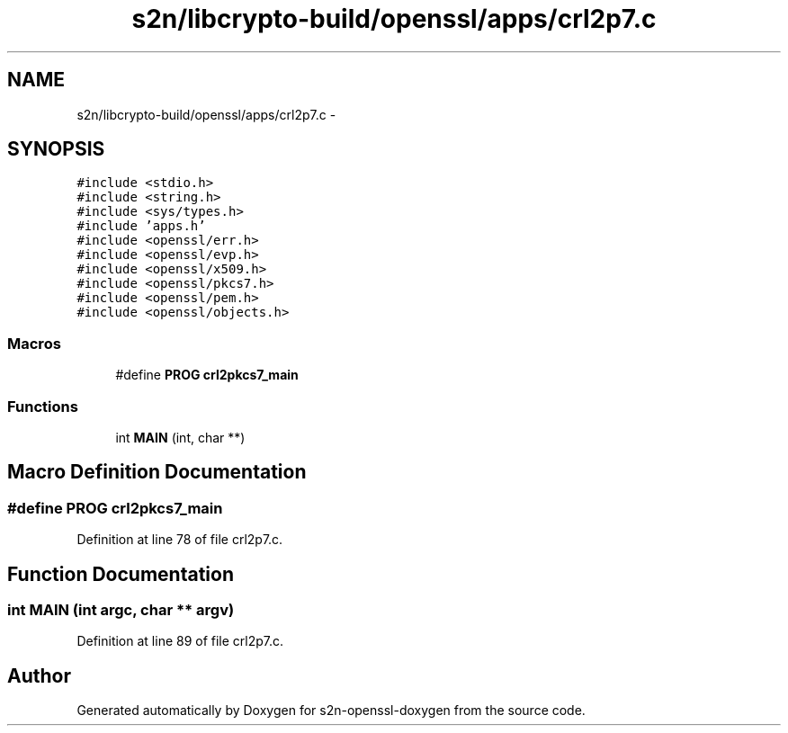 .TH "s2n/libcrypto-build/openssl/apps/crl2p7.c" 3 "Thu Jun 30 2016" "s2n-openssl-doxygen" \" -*- nroff -*-
.ad l
.nh
.SH NAME
s2n/libcrypto-build/openssl/apps/crl2p7.c \- 
.SH SYNOPSIS
.br
.PP
\fC#include <stdio\&.h>\fP
.br
\fC#include <string\&.h>\fP
.br
\fC#include <sys/types\&.h>\fP
.br
\fC#include 'apps\&.h'\fP
.br
\fC#include <openssl/err\&.h>\fP
.br
\fC#include <openssl/evp\&.h>\fP
.br
\fC#include <openssl/x509\&.h>\fP
.br
\fC#include <openssl/pkcs7\&.h>\fP
.br
\fC#include <openssl/pem\&.h>\fP
.br
\fC#include <openssl/objects\&.h>\fP
.br

.SS "Macros"

.in +1c
.ti -1c
.RI "#define \fBPROG\fP   \fBcrl2pkcs7_main\fP"
.br
.in -1c
.SS "Functions"

.in +1c
.ti -1c
.RI "int \fBMAIN\fP (int, char **)"
.br
.in -1c
.SH "Macro Definition Documentation"
.PP 
.SS "#define PROG   \fBcrl2pkcs7_main\fP"

.PP
Definition at line 78 of file crl2p7\&.c\&.
.SH "Function Documentation"
.PP 
.SS "int MAIN (int argc, char ** argv)"

.PP
Definition at line 89 of file crl2p7\&.c\&.
.SH "Author"
.PP 
Generated automatically by Doxygen for s2n-openssl-doxygen from the source code\&.
